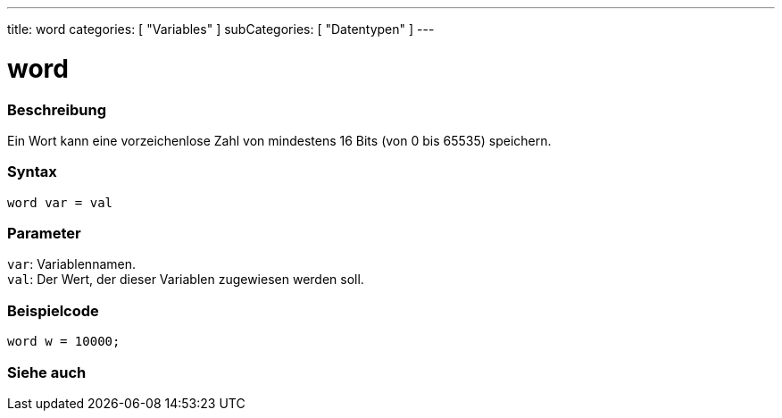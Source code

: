 ---
title: word
categories: [ "Variables" ]
subCategories: [ "Datentypen" ]
---

= word

// ÜBERSICHTSABSCHNITT STARTET
[#overview]
--

[float]
=== Beschreibung
Ein Wort kann eine vorzeichenlose Zahl von mindestens 16 Bits (von 0 bis 65535) speichern.
[%hardbreaks]


[float]
=== Syntax
`word var = val`


[float]
=== Parameter
`var`: Variablennamen. +
`val`: Der Wert, der dieser Variablen zugewiesen werden soll.

--
// ÜBERSICHTSABSCHNITT ENDET




// HOW-TO-USE-ABSCHNITT STARTET
[#howtouse]
--

[float]
=== Beispielcode
// Beschreibe, worum es im Beispielcode geht, und füge relevanten Code hinzu   ►►►►► DIESER ABSCHNITT IST OBLIGATORISCH ◄◄◄◄◄


[source,arduino]
----
word w = 10000;
----

--
// HOW-TO-USE-ABSCHNITT ENDET


// SIEHE-AUCH-ABSCHNITT SECTION
[#see_also]
--

[float]
=== Siehe auch

--
// SIEHE-AUCH-ABSCHNITT SECTION ENDET
